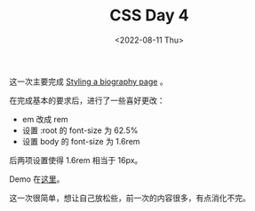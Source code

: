 #+TITLE: CSS Day 4
#+DATE: <2022-08-11 Thu>
#+TAGS[]: 技术", "CSS

这一次主要完成
[[https://developer.mozilla.org/en-US/docs/Learn/CSS/First_steps/Styling_a_biography_page][Styling
a biography page]] 。

在完成基本的要求后，进行了一些喜好更改：

- em 改成 rem
- 设置 :root 的 font-size 为 62.5%
- 设置 body 的 font-size 为 1.6rem

后两项设置使得 1.6rem 相当于 16px。

Demo
在[[https://csszengarden.tianheg.xyz/days/first-30-days/4/][这里]]。

这一次很简单，想让自己放松些，前一次的内容很多，有点消化不完。

